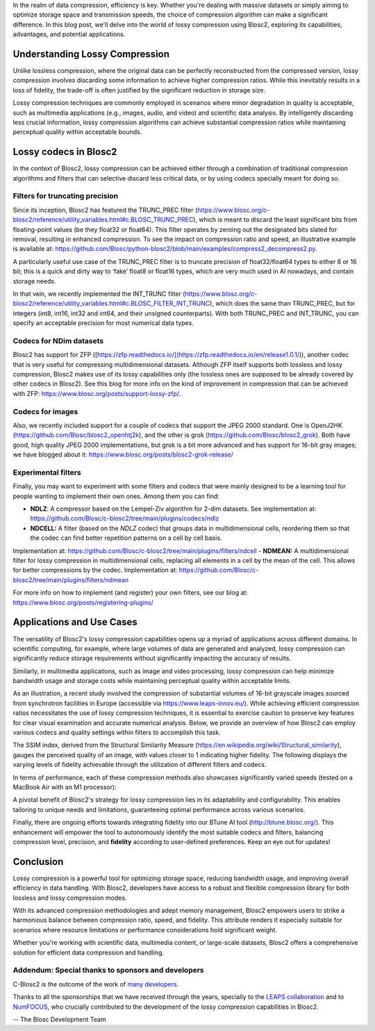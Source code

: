 .. title: Exploring Lossy Compression with Blosc2
.. author: Francesc Alted
.. slug: blosc2-lossy-compression
.. date: 2024-02-14 01:32:20 UTC
.. tags: blosc2 lossy compression
.. category:
.. link:
.. description:
.. type: text


In the realm of data compression, efficiency is key. Whether you're dealing with massive datasets or simply aiming to optimize storage space and transmission speeds, the choice of compression algorithm can make a significant difference.  In this blog post, we'll delve into the world of lossy compression using Blosc2, exploring its capabilities, advantages, and potential applications.

Understanding Lossy Compression
===============================

Unlike lossless compression, where the original data can be perfectly reconstructed from the compressed version, lossy compression involves discarding some information to achieve higher compression ratios. While this inevitably results in a loss of fidelity, the trade-off is often justified by the significant reduction in storage size.

Lossy compression techniques are commonly employed in scenarios where minor degradation in quality is acceptable, such as multimedia applications (e.g., images, audio, and video) and scientific data analysis. By intelligently discarding less crucial information, lossy compression algorithms can achieve substantial compression ratios while maintaining perceptual quality within acceptable bounds.

Lossy codecs in Blosc2
======================

In the context of Blosc2, lossy compression can be achieved either through a combination of traditional compression algorithms and filters that can selective discard less critical data, or by using codecs specially meant for doing so.

Filters for truncating precision
--------------------------------
Since its inception, Blosc2 has featured the TRUNC_PREC filter (https://www.blosc.org/c-blosc2/reference/utility_variables.html#c.BLOSC_TRUNC_PREC), which is meant to discard the least significant bits from floating-point values (be they float32 or float64). This filter operates by zeroing out the designated bits slated for removal, resulting in enhanced compression. To see the impact on compression ratio and speed, an illustrative example is available at: https://github.com/Blosc/python-blosc2/blob/main/examples/compress2_decompress2.py.

A particularly useful use case of the TRUNC_PREC filter is to truncate precision of float32/float64 types to either 8 or 16 bit; this is a quick and dirty way to ‘fake’ float8 or float16 types, which are very much used in AI nowadays, and contain storage needs.

In that vein, we recently implemented the INT_TRUNC filter (https://www.blosc.org/c-blosc2/reference/utility_variables.html#c.BLOSC_FILTER_INT_TRUNC), which does the same than TRUNC_PREC, but for integers (int8, int16, int32 and int64, and their unsigned counterparts).  With both TRUNC_PREC and INT_TRUNC, you can specify an acceptable precision for most numerical data types.

Codecs for NDim datasets
------------------------
Blosc2 has support for ZFP ([https://zfp.readthedocs.io/](https://zfp.readthedocs.io/en/release1.0.1/)), another codec that is very useful for compressing multidimensional datasets.  Although ZFP itself supports both lossless and lossy compression, Blosc2 makes use of its lossy capabilities only (the lossless ones are supposed to be already covered by other codecs in Blosc2).  See this blog for more info on the kind of improvement in compression that can be achieved with ZFP: https://www.blosc.org/posts/support-lossy-zfp/.

Codecs for images
-----------------
Also, we recently included support for a couple of codecs that support the JPEG 2000 standard. One is OpenJ2HK (https://github.com/Blosc/blosc2_openhtj2k), and the other is grok (https://github.com/Blosc/blosc2_grok).  Both have good, high quality JPEG 2000 implementations, but grok is a bit more advanced and has support for 16-bit gray images; we have blogged about it: https://www.blosc.org/posts/blosc2-grok-release/

Experimental filters
--------------------
Finally, you may want to experiment with some filters and codecs that were mainly designed to be a learning tool for people wanting to implement their own ones.  Among them you can find:

- **NDLZ**: A compressor based on the Lempel-Ziv algorithm for 2-dim datasets.  See implementation at: https://github.com/Blosc/c-blosc2/tree/main/plugins/codecs/ndlz
- **NDCELL:** A filter (based on the *NDLZ* codec) that groups data in multidimensional cells, reordering them so that the codec can find better repetition patterns on a cell by cell basis.
Implementation at: https://github.com/Blosc/c-blosc2/tree/main/plugins/filters/ndcell
- **NDMEAN:** A multidimensional filter for lossy compression in multidimensional cells, replacing all elements in a cell by the mean of the cell.  This allows for better compressions by the codec. Implementation at: https://github.com/Blosc/c-blosc2/tree/main/plugins/filters/ndmean

For more info on how to implement (and register) your own filters, see our blog at: https://www.blosc.org/posts/registering-plugins/

Applications and Use Cases
==========================
The versatility of Blosc2's lossy compression capabilities opens up a myriad of applications across different domains. In scientific computing, for example, where large volumes of data are generated and analyzed, lossy compression can significantly reduce storage requirements without significantly impacting the accuracy of results.

Similarly, in multimedia applications, such as image and video processing, lossy compression can help minimize bandwidth usage and storage costs while maintaining perceptual quality within acceptable limits.

As an illustration, a recent study involved the compression of substantial volumes of 16-bit grayscale images sourced from synchrotron facilities in Europe (accessible via https://www.leaps-innov.eu/). While achieving efficient compression ratios necessitates the use of lossy compression techniques, it is essential to exercise caution to preserve key features for clear visual examination and accurate numerical analysis. Below, we provide an overview of how Blosc2 can employ various codecs and quality settings within filters to accomplish this task.

.. image:: files/images/blosc2-lossy-compression/SSIM-cratio-MacOS-M1.png
  :width: 50%
  :alt: Lossy compression (quality)

The SSIM index, derived from the Structural Similarity Measure (https://en.wikipedia.org/wiki/Structural_similarity), gauges the perceived quality of an image, with values closer to 1 indicating higher fidelity. The following displays the varying levels of fidelity achievable through the utilization of different filters and codecs.

In terms of performance, each of these compression methods also showcases significantly varied speeds (tested on a MacBook Air with an M1 processor):

.. image:: files/images/blosc2-lossy-compression/speed-cratio-MacOS-M1.png
  :width: 50%
  :alt: Lossy compression (speed)

A pivotal benefit of Blosc2's strategy for lossy compression lies in its adaptability and configurability. This enables tailoring to unique needs and limitations, guaranteeing optimal performance across various scenarios.

Finally, there are ongoing efforts towards integrating fidelity into our BTune AI tool (http://btune.blosc.org/). This enhancement will empower the tool to autonomously identify the most suitable codecs and filters, balancing compression level, precision, and **fidelity** according to user-defined preferences. Keep an eye out for updates!

Conclusion
==========

Lossy compression is a powerful tool for optimizing storage space, reducing bandwidth usage, and improving overall efficiency in data handling. With Blosc2, developers have access to a robust and flexible compression library for both lossless and lossy compression modes.

With its advanced compression methodologies and adept memory management, Blosc2 empowers users to strike a harmonious balance between compression ratio, speed, and fidelity. This attribute renders it especially suitable for scenarios where resource limitations or performance considerations hold significant weight.

Whether you're working with scientific data, multimedia content, or large-scale datasets, Blosc2 offers a comprehensive solution for efficient data compression and handling.

Addendum: Special thanks to sponsors and developers
---------------------------------------------------

C-Blosc2 is the outcome of the work of `many developers <https://github.com/Blosc/c-blosc2/graphs/contributors>`_.

Thanks to all the sponsorships that we have received through the years, specially to the `LEAPS collaboration <https://www.leaps-innov.eu/>`_ and to `NumFOCUS <https://numfocus.org>`_, who crucially contributed to the development of the lossy compression capabilities in Blosc2.

-- The Blosc Development Team
